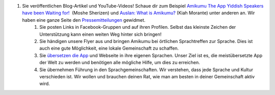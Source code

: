 #. Sie veröffentlichen Blog-Artikel und YouTube-Videos! Schaue dir zum Beispiel `Amikumu The App Yiddish Speakers have been Waiting for! <https://youtu.be/6g3QtBtBB_U>`_  (Moshe Sherizen) und `Auslan: What is Amikumu? <https://youtu.be/57W73If51NE>`_ (Kiah Morante) unter anderen an. Wir haben eine ganze Seite den `Pressemitteilungen <http://amikumu.com/press/>`_ gewidmet.
 	#. Sie posten Links in Facebook-Gruppen und auf ihren Profilen. Selbst das kleinste Zeichen der Unterstützung kann einen weiten Weg hinter sich bringen!
 	#. Sie händigen unsere Flyer aus und bringen Amikumu bei örtlichen Sprachtreffen zur Sprache. Dies ist auch eine gute Möglichkeit, eine lokale Gemeinschaft zu schaffen.
 	#. Sie `übersetzen die App <https://traduk.amikumu.com/engage/amikumu/de>`_ und Webseite in ihre eigenen Sprachen. Unser Ziel ist es, die meistübersetzte App der Welt zu werden und benötigen alle mögliche Hilfe, um dies zu erreichen.
 	#. Sie übernehmen Führung in den Sprachgemeinschaften. Wir verstehen, dass jede Sprache und Kultur verschieden ist. Wir wollen und brauchen deinen Rat, wie man am besten in deiner Gemeinschaft aktiv wird.
